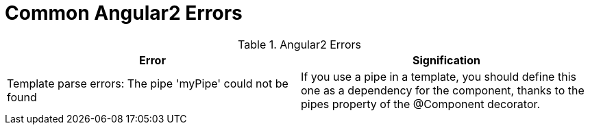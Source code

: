 # Common Angular2 Errors

.Angular2 Errors
|===
|Error |Signification 

|Template parse errors: The pipe 'myPipe' could not be found
|If you use a pipe in a template, you should define this one as a dependency for the component, thanks to the pipes property of the @Component decorator.

|===
